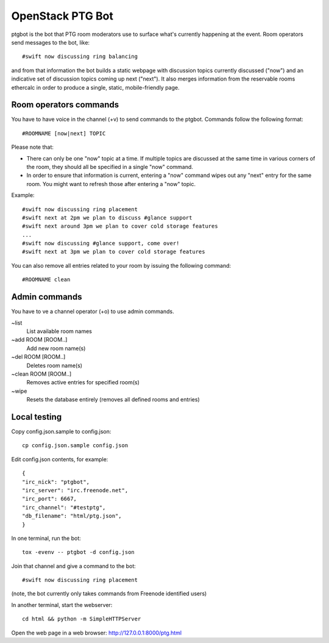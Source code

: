 =================
OpenStack PTG Bot
=================

ptgbot is the bot that PTG room moderators use to surface what's
currently happening at the event. Room operators send messages to
the bot, like::

  #swift now discussing ring balancing

and from that information the bot builds a static webpage with discussion
topics currently discussed ("now") and an indicative set of discussion
topics coming up next ("next"). It also merges information from the
reservable rooms ethercalc in order to produce a single, static,
mobile-friendly page.

Room operators commands
=======================

You have to have voice in the channel (+v) to send commands to the ptgbot.
Commands follow the following format::

  #ROOMNAME [now|next] TOPIC

Please note that:

* There can only be one "now" topic at a time. If multiple topics are
  discussed at the same time in various corners of the room, they should
  all be specified in a single "now" command.

* In order to ensure that information is current, entering a "now" command
  wipes out any "next" entry for the same room. You might want to refresh
  those after entering a "now" topic.

Example::

  #swift now discussing ring placement
  #swift next at 2pm we plan to discuss #glance support
  #swift next around 3pm we plan to cover cold storage features
  ...
  #swift now discussing #glance support, come over!
  #swift next at 3pm we plan to cover cold storage features

You can also remove all entries related to your room by issuing the following
command::

  #ROOMNAME clean


Admin commands
==============

You have to ve a channel operator (+o) to use admin commands.

~list
  List available room names

~add ROOM [ROOM..]
  Add new room name(s)

~del ROOM [ROOM..]
  Deletes room name(s)

~clean ROOM [ROOM..]
  Removes active entries for specified room(s)

~wipe
  Resets the database entirely (removes all defined rooms and entries)


Local testing
=============

Copy config.json.sample to config.json::

  cp config.json.sample config.json

Edit config.json contents, for example::

  {
  "irc_nick": "ptgbot",
  "irc_server": "irc.freenode.net",
  "irc_port": 6667,
  "irc_channel": "#testptg",
  "db_filename": "html/ptg.json",
  }

In one terminal, run the bot::

  tox -evenv -- ptgbot -d config.json

Join that channel and give a command to the bot::

  #swift now discussing ring placement

(note, the bot currently only takes commands from Freenode identified users)

In another terminal, start the webserver::

  cd html && python -m SimpleHTTPServer

Open the web page in a web browser: http://127.0.0.1:8000/ptg.html
